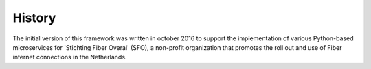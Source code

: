 .. _history:

History
=======

The initial version of this framework was written in october 2016 to
support the implementation of various Python-based microservices for
'Stichting Fiber Overal' (SFO), a non-profit organization that promotes
the roll out and use of Fiber internet connections in the Netherlands.
